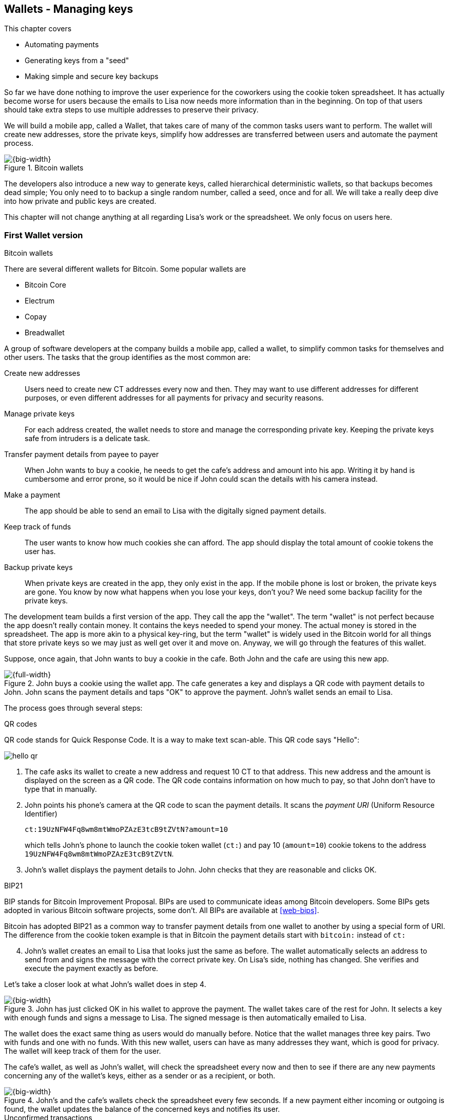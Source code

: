 [[ch04]]
== Wallets - Managing keys
:imagedir: {baseimagedir}/ch04

This chapter covers

* Automating payments
* Generating keys from a "seed"
* Making simple and secure key backups

So far we have done nothing to improve the user experience for the
coworkers using the cookie token spreadsheet. It has actually become
worse for users because the emails to Lisa now needs more information
than in the beginning. On top of that users should take extra steps to
use multiple addresses to preserve their privacy.

We will build a mobile app, called a Wallet, that takes care of many
of the common tasks users want to perform. The wallet will create new
addresses, store the private keys, simplify how addresses are
transferred between users and automate the payment process.

.Bitcoin wallets
image::{imagedir}/visual-toc-wallets.svg[{big-width}]

The developers also introduce a new way to generate keys, called
hierarchical deterministic wallets, so that backups becomes dead
simple; You only need to to backup a single random number, called a
seed, once and for all. We will take a really deep dive into how
private and public keys are created.

This chapter will not change anything at all regarding Lisa's work or
the spreadsheet. We only focus on users here.

=== First Wallet version

[.inbitcoin]
.Bitcoin wallets
****
There are several different wallets for Bitcoin. Some popular wallets are

* Bitcoin Core
* Electrum
* Copay
* Breadwallet
****

A group of software developers at the company builds a mobile app,
called a wallet, to simplify common tasks for themselves and other
users. The tasks that the group identifies as the most common are:

Create new addresses:: Users need to create new CT addresses every now
and then. They may want to use different addresses for different
purposes, or even different addresses for all payments for privacy and
security reasons.
Manage private keys:: For each address created, the wallet needs to
store and manage the corresponding private key. Keeping the private
keys safe from intruders is a delicate task.
Transfer payment details from payee to payer:: When John wants to buy
a cookie, he needs to get the cafe's address and amount into
his app. Writing it by hand is cumbersome and error prone, so it would
be nice if John could scan the details with his camera instead.
Make a payment:: The app should be able to send an email to Lisa with
the digitally signed payment details.
Keep track of funds:: The user wants to know how much cookies she can
afford. The app should display the total amount of cookie tokens the
user has.
Backup private keys:: When private keys are created in the app, they
only exist in the app. If the mobile phone is lost or broken, the
private keys are gone. You know by now what happens when you lose your
keys, don't you? We need some backup facility for the private keys.

The development team builds a first version of the app. They call the
app the "wallet". The term "wallet" is not perfect because the app
doesn't really contain money. It contains the keys needed to spend
your money. The actual money is stored in the spreadsheet. The app is
more akin to a physical key-ring, but the term "wallet" is widely used
in the Bitcoin world for all things that store private keys so we may
just as well get over it and move on. Anyway, we will go through the
features of this wallet.

Suppose, once again, that John wants to buy a cookie in the cafe. Both
John and the cafe are using this new app.

.John buys a cookie using the wallet app. The cafe generates a key and displays a QR code with payment details to John. John scans the payment details and taps "OK" to approve the payment. John's wallet sends an email to Lisa.
image::{imagedir}/wallet-payment-process.svg[{full-width}]

The process goes through several steps:

.QR codes
****
QR code stands for Quick Response Code. It is a way to make text scan-able.
This QR code says "Hello":

image::{imagedir}/hello-qr.png[]
****

. The cafe asks its wallet to create a new address and request 10 CT
to that address. This new address and the amount is displayed on the
screen as a QR code. The QR code contains information on how much to
pay, so that John don't have to type that in manually.
. John points his phone's camera at the QR code to scan the payment
details. It scans the _payment URI_ (Uniform Resource Identifier)
+
 ct:19UzNFW4Fq8wm8mtWmoPZAzE3tcB9tZVtN?amount=10
+
which tells John's phone to launch the cookie token wallet (`ct:`) and pay 10 (`amount=10`) cookie tokens to the address `19UzNFW4Fq8wm8mtWmoPZAzE3tcB9tZVtN`.

. John's wallet displays the payment details to John. John checks that they are reasonable and clicks OK.

[.inbitcoin]
.BIP21
****
BIP stands for Bitcoin Improvement Proposal. BIPs are used to
communicate ideas among Bitcoin developers. Some BIPs gets adopted in
various Bitcoin software projects, some don't. All BIPs are available
at <<web-bips>>.

Bitcoin has adopted BIP21 as a common way to transfer payment details
from one wallet to another by using a special form of URI. The
difference from the cookie token example is that in Bitcoin the
payment details start with `bitcoin:` instead of `ct:`
****

[start=4]
. John's wallet creates an email to Lisa that looks just the same as
before. The wallet automatically selects an address to send from and
signs the message with the correct private key. On Lisa's side,
nothing has changed. She verifies and execute the payment exactly as
before.

Let's take a closer look at what John's wallet does in step 4.

.John has just clicked OK in his wallet to approve the payment. The wallet takes care of the rest for John. It selects a key with enough funds and signs a message to Lisa. The signed message is then automatically emailed to Lisa.
image::{imagedir}/johns-wallet-payment-process.svg[{big-width}]

The wallet does the exact same thing as users would do manually
before. Notice that the wallet manages three key pairs. Two with funds
and one with no funds. With this new wallet, users can have as many
addresses they want, which is good for privacy. The wallet will keep
track of them for the user.

The cafe's wallet, as well as John's wallet, will check the spreadsheet
every now and then to see if there are any new payments concerning any
of the wallet's keys, either as a sender or as a recipient, or
both.

.John's and the cafe's wallets check the spreadsheet every few seconds. If a new payment either incoming or outgoing is found, the wallet updates the balance of the concerned keys and notifies its user.
image::{imagedir}/wallet-update-balance.svg[{big-width}]

[.inbitcoin]
.Unconfirmed transactions
****
Unconfirmed means that the transaction is created and sent to the
Bitcoin network, but it is not yet part of the Bitcoin blockchain. You
should not trust a payment until it's part of the blockchain. The same
goes for cookie token payments, don't trust payments that is not in
the spreadsheet.
****

Even though John knows about the payment before it is confirmed by
Lisa in the spreadsheet, his wallet will not update the balance until
it's actually confirmed. Why? Lisa may not approve the payment. It can
be because the payment has been corrupt during transfer or because the
email ended up in Lisa's spam folder so she doesn't see it. If the
wallet would have updated the balance without first seeing it in the
spreadsheet, it would possibly give false information to John. The
wallet could of course be kind enough to inform John that a payment is
pending waiting for confirmation.

=== Private key backups

The development team created a feature to backup the private keys of
the wallet. The idea is that the wallet creates a text file, the
backup file, with all private keys in it and sends the backup file to
an email address that the user chooses.

[.gbinfo]
.Why backup?
****
Your keys hold your money. If you lose your keys you lose your
money. A proper backup is NOT optional. You must take immediate active
steps to make sure your keys are backed up, otherwise you will sooner
or later lose your money.
****

Imagine that John wants to backup his private keys. The wallet
collects all keys ever created by the wallet and writes them into a
text file.

.John backs up his private keys. They are sent in a text file to his email address.
image::{imagedir}/wallet-backup-private-keys.svg[{half-width}]

The text file is emailed to John's email address. Can you see any
problems with this? Yes, the biggest problem is that the keys have now
left the privacy of the wallet application and are now sent into the
wild. Anyone with access to the email server or any intermediary
network equipment can get hold of the private keys without John
noticing.

.Problems
****
1. Risk of theft
2. Excessive backups
****

But there is also another problem. As soon as John creates a new
address after the backup is made, that new address is not
backed up. This means that John must make a new backup that includes
the new key. For every new key, a new backup must be made. It becomes
tiresome for the user to keep doing backups for every address.

Let's propose a few different simple solutions to the two problems:

1. Automatically send a backup when an address is created. This
increases the risk of theft because you send more backups.
2. Pre-create 100 addresses and make a backup of that. Then repeat
when the first 100 addresses are used. This also increases the risk of
theft, but not as much as solution 1.
3. Encrypt the backup with a password. This would secure the backed up
keys from theft..

A combination of solutions 2 and 3 seems like a good strategy; You
seldom need to do a backup, and the backups are secured by a strong
password.

.John backs up his private keys. They are sent in a file encrypted with a password that john enters into his phone.
image::{imagedir}/wallet-backup-encrypted-private-keys.svg[{half-width}]

The process is very similar to the previous process, but this time
John enters a password that is used to encrypt the private keys. If
John loses his phone, he needs the password and the backup file to
restore his private keys.

If John loses his phone he can easily install the wallet app on
another phone. John sends the backup file to the app and enter his
password, and the keys are decrypted from the backup file and added to
his wallet app.

==== A few words on password strength

.Entropy
****
image::{imagedir}/2ndcol-entropy.svg[]
****

The strength of a password is measured in _entropy_. The higher the
entropy, the harder it is to guess the password. The word "entropy",
as used in information security, comes for thermodynamics and means
disorder or uncertainty. Suppose that you construct a password of
eight characters among the 64 characters

 ABCDEFGHIJKLMNOPQRSTUVWXYZabcdefghijklmnopqrstuvwxyz0123456789+/

Since 2^6^=64, each character in the password represents 6 bits of
entropy. If you select the eight characters randomly (no
cherry-picking, please!), say `E3NrkbA7`, the eight character password
would have 6*8=48 bits of entropy. This is equivalent in strength to
48 coin flips.

image::{imagedir}/coinflip-vs-password-entropy.svg[{quart-width}]

Suppose instead that you select random words from a dictionary of
2^11^=2048 words. How many words do you need to use to beat the 48 bit
entropy of your eight character password above? 4 words would not be
enough, because 4*11=44 bits of entropy. But 5 words corresponds to 55
bits of entropy, which beats the entropy of the password.

The real entropy of a password also depends on what an attacker knows
about the password. For example, suppose an attacker, Mallory, steals
John's encrypted backup file and tries to perform a brute-force attack
on it. A brute-force attack means that the attacker makes repeated
password guesses over and over until she finds the correct
password. If Mallory knows that the length of the password is exactly
8 and that the characters are chosen from the 64 characters above, the
entropy is 48 bits.

If she happens to know that the second character is `3`, your entropy
will drop down to 6*7=42 bits.

On the other hand, if Mallory doesn't know how many characters your
password has, it will be harder for her, meaning the entropy will be a
bit higher.

The above is only true if your password selection is truly random. If
John selects, by cherry-picking, the password `j0Hn4321` the entropy
decreases dramatically. Typical password brute-force attack programs
first try a lot of known words and names in different variations
before trying more "random" looking passwords. John is a well known
name so an attacker will try a lot of different variations of that
name as well as a lot of other names and words. For example:

 butter122 ... waLk129 ... go0die muh4mm@d
 john John JOhn JOHn JOHN j0hn j0Hn
 jOhn jOHn jOHN ... ... ... john1 ...
 ... john12 J0hn12 ... ... j0Hn321 ...
 j0Hn4321

Bingo! Suppose that there are 1,000,000 common words and names and
that each word can come in 100,000 variations, on average. That is 100
billion different passwords to test, which corresponds to about 37
bits of entropy. 100 billion tries will take a high-end desktop
computer a few days to perform. Let's say, for simplicity, that it
takes 1 day. If John uses a truly random password, the entropy for the
attacker is around 48 bits. Then it would take around 2,000 days, or
about 5.5 years to crack the password.

==== Problems with password encrypted backups

The process with password encrypted backups works pretty well, but the
process also introduces new problems:

****
image::{imagedir}/2ndcol-remember-two-things.svg[]
'''
image::{imagedir}/2ndcol-forgotten-password.svg[]
****

More things to secure:: John now needs to keep track of two things, a
backup file and a password. In the first version, only a backup file
was needed.
Forgotten password:: Passwords that are rarely used, as is the case
with backup passwords, will eventually be forgotten. They can be
written down on paper and stored in a safe place to mitigate this
issue. They can also be stored by some password manager software.

****
image::{imagedir}/2ndcol-technology-advancements.svg[]
****
Technology advancements:: As time passes, new more advanced hardware
and software is built that makes password cracking faster. This means
that if your eight character password was safe five years ago, it's
not good enough today. Passwords needs more entropy as technology
improves. You can re-encrypt you backup files every two years with a
stronger password, but that is a complicated process that not many
users will manage.

****
image::{imagedir}/2ndcol-randomness-is-hard.svg[]
****
Randomness is hard:: Coming up with random passwords is really
hard. When the app asks John for a password, he needs to come up with
a password on the spot. He doesn't have time to flip a coin 48 times
to produce a good password. He will most likely make something up with
far less entropy. One way to deal with this is to have the wallet give
John a generated password. But that password is likely harder to
remember than a self-invented password, which will increase the
likelihood of a forgotten password.

It seems that we haven't really come up with a good way of dealing
with backups yet. Let's not settle with this half-bad solution,
there are better solutions.

=== Hierarchical deterministic wallets

[.inbitcoin]
.BIP32
****
This section will describe a standard called BIP32. This standard is
widely used by various Bitcoin wallet software.
****

One of the brighter developers, who is a cryptographer, comes up with
a new way to handle key creation to improve the backup situation which
also brings totally new features to wallets.

[role="important"]
She realizes that if all private keys in a wallet were
generated from a single random number called a _random seed_, the
whole wallet can be backed up once and for all by writing down the
seed on a piece of paper and store it in a safe place.

.Backing up a seed. This is how we want to make backups.
image::{imagedir}/backup-seed-phone.svg[{big-width}]

She talks to some other cryptographers and they decide on a
strategy. They are going to make a _hierarchical deterministic
wallet_, or HD wallet. This basically means that keys are organized as
a tree, where one key is the root of the tree and that root can have
any number of child keys. Each child key can in turn have a large
number of children of its own, and so on.

Suppose that Rita wants to organize her keys based on purposes and
generate 5 keys to use for shopping at the cafe, and another 3 keys to
use as a savings account. Her keys could be organized like this:

.Rita creates two accounts with 5 addresses in the shopping account and three addresses in the savings account.
image::{imagedir}/hd-wallet-key-tree-simple.svg[{half-width}]

The keys are organized as a tree, but it's a tree turned up-side down
because that's how computer geeks typically draw their trees. Anyway,
the root key of the tree (at the top) is called the _master private
key_. It is the key that all the rest of the keys are derived
from. The master private key has two "child" keys, one that represents
the shopping account (left) and one that represents the savings
account (right). Each of these children has, in turn, their own
children. The shopping account key has five children and the savings
account key has three children. These eight children has no children
of their own, which is why we call them _leaves_ of the tree. The
leaves are the private keys that Rita actually use to store cookie
tokens, so an address is generated from each of these eight private
keys.

[.inbitcoin]
.BIP44
****
There is a standard, BIP44, in Bitcoin that describes what branches of
the tree is used for which purposes. For now, let's use Rita's chosen
organization of keys.
****

Note how the keys in the tree are numbered. Each set of children is
numbered from 0 and upwards. This is used to give each key a unique
identifier. For example the first, _index_ 0, savings key is denoted
`m/1/0`. `m` is special and refers to the master private key.

INFO: Computer programmers often use the term _index_ to denote a
position within a list. It is usually 0-based (zero-based), meaning
that the first item in the list has index 0, the second item has index
1, and so on. We will use 0-based indexes throughout this book.

How is a tree structure like this accomplished? Let's have a closer
look at the creation of `m/1/0` and `m/1/1`.

.Create the first two of Rita's three savings keys. A random seed is used to create a master extended private key (master xprv). This extended private key (xprv) is then used to create child extended private keys (child xprv).
image::{imagedir}/hd-wallet-key-tree-overview.svg[{big-width}]

Three important processes are performed to create the tree:

1. A random seed of 128 bits is generated. This seed is what the whole
tree grows up (erm, down) from.

2. The _master extended private key_ is derived from the seed.

3. The descendant extended private keys of the master extended private
key are derived.

An extended private key (xprv) contains two items: A private key and a
chain code.

.An extended private key consists of a private key and a chain code.
image::{imagedir}/xprv.svg[{half-width}]

The private key is indistinguishable from an old type
private key generated directly from a random number generator. It can
be used to derive a public key and a cookie token address. You usually
only make addresses out of leaves, but you could use internal keys as
well to make addresses. The other part of the extended private key
(xprv) is the chain code. A chain code is the rightmost 256 bits of a
512 bit hash. You will see soon how that hash is created. The purpose
of the chain code is to provide entropy when generating a child
xprv. The master xprv doesn't differ from other xprvs, but we give it
a special name because it is the ancestor of all keys in the tree. It
is, however, created differently.

****
image::{imagedir}/2ndcol-create-seed.svg[]
****

In step 1, the random seed is created in the same way as when we
created private keys in <<ch02,chapter 2>>. In this example we
generate 128 bits of random data, but it could just as well be 256
bits or 512 bits depending on the level of security you want. 128 bits
is enough for most users. You will see later how the choice of seed
size will affect the backup process; Longer seed means more writing on
a piece of paper during backup.

Steps 2 and 3 deserve their own subsections.

==== Derive a master extended private key

****
image::{imagedir}/2ndcol-derive-master-xprv.svg[]
****

We will look deeper into how the master extended private key is
generated.

.Deriving Rita's master xprv. The seed is hashed with HMAC-SHA512. The resulting hash of 512 bits is split into left 256 bits that becomes the master private key and the right 256 bits that becomes the chain code.
image::{imagedir}/hd-wallet-derive-master-xprv.svg[{big-width}]

[.gbinfo]
.What is "CT seed"?
****
HMAC needs two inputs, a value to hash and a "key". We don't have or
need a key for the master xprv because we have all the
entropy we need in the seed. So here we just input "CT seed" to give
it _something_. A key is needed later when we derive children of
the master xprv.
****

To create the master private key, the seed is hashed using HMAC-SHA512
that produces a 512 bit hash value. HMAC-SHA512 is a special
cryptographic hash function that besides the normal single input also
takes a “key”. From a user's perspective we can just regard
HMAC-SHA512 as a normal cryptographic hash function but with multiple
inputs. The hash value is split into the left 256 bits and the right
256 bits. The left 256 bits becomes the master private key, which is a
normal private key, but we call it the _master_ private key because
all other private keys are derived from this single private key (and
the chain code). The right 256 bits becomes the _chain code_. This
chain code will be used by the next step where we derive children from
the master xprv.

==== Derive a child extended private key

****
image::{imagedir}/2ndcol-derive-child-xprv.svg[]
****

We have just created Rita's master xprv. It's time to
derive the child xprv that groups together her three
savings keys. The direct children of an xprv can be
derived in any order. We chose to derive the savings account key,
`m/1`, first.

The process for deriving an xprv from a parent xprv is as follows.

.Deriving a child xprv from a parent xprv. The public key and chain code of the parent and the desired index are hashed together. The parent private key is added to the left half of the hash and the sum becomes the child private key. The right half becomes the child chain code.
[[hd-wallet-derive-child-xprv]]
image::{imagedir}/hd-wallet-derive-child-xprv.svg[{full-width}]

The process starts with a parent xprv.

. The desired index is appended to the parent public key
. The public key and index becomes the input to HMAC-SHA512. The
parent chain code acts as a source of entropy to the hashing
function. The simplest way to think of it is that the three pieces of
data are just hashed together.
****
image::{imagedir}/2ndcol-key-tree.svg[]
****
[start=3]
. The 512 bit hash value is split in half:
** The left 256 bits is added, with normal addition modulo 2^256^, to
the parent private key. The sum becomes the child private key.
** The right 256 bits becomes the child chain code
. The child private key and the child chain code together form the
child xprv.

This same process is used for all children and grandchildren of the
master xprv until we have all keys Rita wanted in her wallet.

=== Where were we?

Let's recall why we are here. We want to create a wallet app that
makes the lives easier for the end users:

.We are working on making a great wallet for users.
image::{imagedir}/periscope-wallets.svg[{full-width}]

****
image::{commonimagedir}/periscope.gif[]
****

The main duties of a wallet are

* manage private keys
* create new addresses 
* transfer payment details from payee to payer
* make a payment
* keep track of funds
* backup private keys

We have covered the first five items, but we are not quite finished
with backups yet. We have just covered extended private key
derivation, which is the groundwork for better backups.

=== Back to backup

We want a safe and easy way to back up the private keys. We have
created a hierarchical deterministic wallet to generate any number of
private keys from a single seed. What is the minimum that Rita needs
to backup in order to restore all keys in her wallet, should she lose
it?  Right, the seed. As long as her seed is safe, she can always
recreate all her keys.

Suppose that Rita's 128 bit (16 byte) seed is

 16432a207785ec5c4e5a226e3bde819d

****
image::{imagedir}/backup-seed.svg[]
****

It is a lot easier to write these 32 hex digits to a piece of paper
than it would be to write her eight private keys. But the biggest win
is that Rita can write this down once and lock it into a safe. As long
as that paper is safe, her wallet is safe from accidental loss. She
can even create new keys, from the same seed, without having to make
another backup.

But it is still quite difficult to write this down without any
typos. What if Rita makes a typo and then lose her wallet? She will
not be able to restore any of her keys!

We need something even simpler that's more compatible with how humans
work.

==== Mnemonic sentences

[.inbitcoin]
.BIP39
****
Most Bitcoin wallets use mnemonic sentences for backup. It is standardized in
BIP39. Before that wallets typically used password protected files
with all keys, which caused a lot of headache.
****

The developers recall how the seed is just a sequence of bits. For
example, Rita's seed is 128 bits long. What if we could encode those
bits in a more human friendly way? We can!

Rita's wallet can display the seed as a sequence of 12 English words, called a _mnemonic sentence_:

 seed: 16432a207785ec5c4e5a226e3bde819d
 mnemonic: bind bone marine upper gain comfort
           defense dust hotel ten parrot depend

.Backups made easy!
****
image:{imagedir}/backup-mnemonic.svg[]
****

[role="important"]
This mnemonic sentence _encodes_ the seed in a human
readable way. It's much more approachable to write down those 12 words
than it is to write down cryptic hex code. If Rita loses her wallet
she can install the wallet app on another phone and restore the seed
from those 12 words. All Rita's private keys can be regenerated from
that seed.

==== Encode seed into mnemonic sentence 

WARNING: We are going to explore how this encoding works. It's really
fun, but if you think this goes too deep, you can just accept the
above paragraph and skip to section <<extended-public-keys>>.

The encoding starts with the random seed:

.Encoding a random seed as a 12 word mnemonic sentence. The seed is checksummed and every group of 11 bits are looked up in a word list of 2048 words.
image::{imagedir}/mnemonic-sentence.svg[{full-width}]

The seed is hashed with SHA256 and the first four bits of the hash, in
this case `0111`, is appended to the seed. Those four bits act as a
checksum. We then arrange the bits into 12 groups of eleven bits where
each group encodes a number in the range 0-2047. Eleven bits can
encode 2^11^=2048 different values, remember?

The 12 numbers are looked up in a standardized word list of 2048 words
numbered from 0 to 2047. It contains commonly used English words. All
12 numbers are looked up and the result is the mnemonic sentence.

****
image:{imagedir}/backup-mnemonic-phone.svg[]
****

The mnemonic sentence is not a sentence that means anything in
particular. It's just 12 random words, just like the hex encoded seed
is 32 random hex digits.

Rita's wallet shows the mnemonic sentence to her and she writes the 12
words down on a piece of paper. She puts the paper in a safe place and
gets on with her life.

==== Decode mnemonic sentence into seed

****
image::{imagedir}/2ndcol-drop-phone-ocean.svg[]
****

The next day, she drops her phone into the ocean and it disappears
into the deep. She lost her wallet! But Rita is not very
concerned. She buys a new phone and installs the wallet app. She
instructs her app to restore from a backup. The wallet asks her for her mnemonic sentence. She writes

 bind bone marine upper gain comfort
 defense dust hotel ten parrot depend

into the wallet app. The app decodes the sentence by reversing the
encoding process and her keys can be regenerated from the decoded
seed.

.Decoding a mnemonic sentence into the seed.
image::{imagedir}/restore-backup.svg[{big-width}]

The decoding makes use of the four bit checksum to make sure that it
is correct. If she accidentally writes the last word as `deposit`
instead of `depend`, the checksum check would *probably* fail because
she wrote the wrong word at the end. If she types `depends` instead of
`depend`, the decoding would definitely fail because there is no word
`depends` in the word list.

The checksum is pretty weak. 4 bits make only 16 possible
checksums. That means that a wrongly written mnemonic sentence, where
all words exist in the word list, would have a probability 1/16 to not
be detected. This seems pretty bad. But the probability that you write
such a sentence is very small, because your misspelled words have to
exist in the word list. This reduces the risk of an invalid mnemonic
sentence being restored.

[id=extended-public-keys]
=== Extended public keys

Rita created her wallet from a random seed of 128 bits, which she
backed up with a 12 word mnemonic sentence. Her wallet can create any
number of private keys from that seed. She can organize them into
different "accounts" as she pleases. Very nice. But the hierarchical
deterministic wallets have another feature that we haven't
mentioned yet. You can create a tree of public keys and chain codes
without knowing any of the private keys.

.Order cookies
****
image::{imagedir}/online-cookie-shop.svg[]
****

Suppose that the cafe uses a hierarchical deterministic wallet. They
want to start selling cookies on their web site and deliver the
cookies to the coworker's cubicle.

The web server needs to be able to present a new cookie token address
to every customer for privacy reasons, but where does it get the
addresses from? The cafe could create an xprv for an
"on-line sales" account in its hierarchical deterministic wallet and
put that xprv on the web server.

.The cafe copies its "on-line sales" xprv to the web server.
image::{imagedir}/cafe-hd-wallet.svg[{half-width}]

The web server can now create new addresses as the orders
pours in. Great. But what if Mallory, the gangster, gains access to
the web server's hard drive where the xprv is stored? She can steal
all money in any of the addresses in the "on-line sales" account. She
cannot steal from any other addresses in the tree. For example, she
cannot calculate any key in the "Counter sales" account, because she
doesn't have access to the master extended private key. The master
xprv is needed to calculate the Counter sales account key and all its
children.

Typical web servers are prone to hacking attempts because they are
usually accessible from the whole world. Storing money on the web
server would probably attract a lot of hacking attempts. Sooner or
later someone succeeds to get access to the hard drive of the web
server and steal the xprv.

For this reason, the cafe wants to avoid having any private keys on
the web server. Thanks to the hierarchical deterministic wallet, this
is perfectly possible by using _extended public keys_.

.An extended public key consists of a public key and a chain code
image::{imagedir}/xpub.svg[{half-width}]

An extended public key (xpub) is similar to an extended private key
but the xpub contains a public key and a chain code, while the xprv
contains a private key and a chain code. An xprv shares the chain code
with the extended public key (xpub). You can create an xpub from an
xprv, but you cannot create the xprv from the xpub. This is because
public key derivation is a one-way function; A public key can be
derived from a private key, but a private key cannot be derived from a
public key.

The cafe puts the xpub `M/1` on the the web server. By convention, we
use capital `M` to denote an xpub path and `m` to denote an xprv
path. `M/1` and `m/1` have the same chain code, but `M/1` doesn't have
the private key, only the public key. You can create the whole xpub
tree from the master xpub, which means that you can generate any and
all addresses without the need for any private key. You can create
addresses, but not spend money from those addresses.

.Generating the tree of xpubs from the master xpub. The general pattern is the same as when generating xprvs, but the child derivation function differs.
image::{imagedir}/hd-wallet-xpub-tree.svg[{big-width}]

This looks exactly as when we generated the tree of extended private
keys. The difference here is that we have no private keys at all. The
xpubs are generated differently than the extended private keys. Please
compare to the xprv derivation in the margin.

.Extended public key derivation. The private key addition from the xprv derivation is replaced by public key "multiplication".
image::{imagedir}/hd-wallet-derive-child-xpub.svg[{full-width}]

.xprv derivation
****
image::{imagedir}/2ndcol-hd-wallet-derive-child-xprv.svg[]
****

This resembles xprv derivation. The difference is in what we do with
the left 256 bits of the 512 bit hash. To calculate the child public
key we treat the left 256 bits as if it was a private key and derive a
public key from it. This public key is then "added" to the parent
public key using the special public key addition operation. The result
is the child public key. Let's compare the child public key derivation
to the child private key derivation. We do this from the point after
generating the left 256 bits of the HMAC-SHA256 hash.

.Plus on the private side have a corresponding "plus" on the public side. Parent private key plus some value is the child private key. Parent public key plus the public key derived from the same value is the child public key.
image::{imagedir}/hd-addition.svg[{big-width}]

Normal addition is used for the private key. We add a 256 bit number
to the parent private key to get the child private key. But to keep
the result within 256 bit numbers, we use addition _modulo 2^256^_.

The "addition" used to derive the child public key is not exactly what
most people (including the author) are used to. For now let's just say
that this addition works. We will dig deeper into _public key
multiplication_ in <<public-key-multiplication>>.

[id=hardened-key-derivation]
=== Hardened private key derivation

This section will explain how to prevent a potential security issue
with normal xprv derivation.

WARNING: This section is pretty hard. If you had a hard time
understanding extended private key derivation and extended public key
derivation, I suggest that you skip this section and jump to
<<public-key-multiplication>>. You don't need it to understand the
rest of this book.

The cafe's on-line business works well. People are ordering cookies
like crazy! The on-line sales account grows with a new key pair for
every order. The xpub for the on-line sales account sits on the web
server and the xprv is only present in the cafe's wallet (and in a
locked away mnemonic sentence).

Suppose that the private key `m/1/1` that only contains 10 CT was
somehow stolen by Mallory. This may seem harmless because that
private key has so little money in it. But it may be worse than
that. If Mallory has also managed to get the xpub for the on-line
sales account from the web server, she can _calculate the on-line
sales xprv_.

.Mallory has stolen the private key `m/1/1` from the cafe and the parent xpub from the web server. She can now steal all money in the on-line sales account.
image::{imagedir}/steal-xprv.svg[{full-width}]

Remember how the xprv derivation function used normal addition to
calculate a child private key from a parent private key:

[stem] 
++++
\text{"m/1"} + \text{"left half hash of index 1"}=\text{"m/1/1"}
++++

// "m/1" + "left half hash of index 1" = "m/1/1"

This can just as well be written as

[stem] 
++++
\text{"m/1/1"}-\text{"left half hash of index 1"}=\text{"m/1"}
++++
 
Mallory has everything she need to calculate the left half hash for any
child index of `M/1` she pleases, but she don't know which index her
stolen private key has so she starts testing with index 0:

[stem] 
++++
\text{"m/1/1"} - \text{"left half hash of index 0"} = \text{"a private key"}
++++

She derives the public key from this private key and notices that it
doesn't match "M/1", so `0` wasn't the correct index. She then tries index `1`:

[stem] 
++++
\text{"m/1/1"} - \text{"left half hash of index 1"} = \text{"another private key"}
++++

This private key derives to the public key `M/1`. Bingo! She has now
calculated the private key `m/1` for the on-line sales account. Since
the xprv shares the chain code with the xpub she also has the xprv for
`m/1` and she can calculate the whole private key tree for the on-line
sales account. Mallory steals all the money from the on-line sales
account. Not good.

Now think about what would happen if Mallory had the master xpub. She
could use the same technique to derive the master xprv from the master
xpub and `m/1/1`. This means that Mallory can recreate all private keys
of all "accounts" in the whole wallet. Can we do something to prevent
such a catastrophic scenario? Yes, with _yet another key derivation
function_! This new key derivation function is called _hardened
extended private key derivation_.

Suppose that the cafe wants to prevent Mallory from accessing the
master xprv, even if she got the master xpub and a private key in the
on-line sales account. The cafe can then generate the xprv for the
on-line sales account using hardened extended private key derivation:

.Normal child xprv derivation
****
image::{imagedir}/2ndcol-hd-wallet-derive-child-xprv.svg[]
****

.Derive a hardened child xprv for the on-line sales account. We use the parent private key as input to the hash function instead of the public key.
image::{imagedir}/hd-wallet-derive-hardened-child-xprv.svg[{big-width}]

The apostrophe in `m/1'` is not a typo. The apostrophe is used to
denote hardened key derivation. The difference is that with hardened
key derivation we hash the _private key_ instead of the
public key. This means that an attacker cannot do the "minus" trick
anymore because the hash is derived from the parent private key. She
cannot calculate the left half hash to subtract from the child private
key because she doesn't have the parent private key. The result will
look like this:

.The master xpub cannot be used to generate any child keys at all because `m/0'` and `m/1'` are hardened keys.
image::{imagedir}/cafes-wallet-hardened.svg[{big-width}]

This also means that you cannot derive a hardened child xpub from a
parent xpub. You must have the parent xprv to generate any children at
all, public or private. The children of `m/1'` cannot be derived as
hardened private keys, because that would require the cafe to put the
private key `m/1'` on the on-line sales web server which would be
insecure. Using non-hardened leaf keys in the on-line sales account
makes the cafe vulnerable to an attacker stealing `m/1'/1` and
`M/1'`. If that happens, all funds in the on-line sales account will
be stolen. With hardened xprv, we solve the case of a stolen `M` and
`m/1'/1`, but not the case with a stolen `M/1'` and `m/1'/1`.

[[public-key-multiplication]]
=== Public key multiplication

Let's dig deeper in to public key multiplication. Public key
multiplication is used to derive public keys from private keys.

WARNING: We will try to explain it in simple terms, but if you think
this is too much, you can skip this section and jump to <<ch04-summary>>

.Normal public key derivation
****
image::{imagedir}/2ndcol-private-key-derivation.svg[]
****

To understand how the public key multiplication works, we should go
back to when we derived a public key from a private key in
<<ch02,chapter 2>>. We didn't really tell you _how_ the public key was
derived. We will make an attempt here instead.

A public key in Bitcoin is a whole number solution to the equation

[stem]
++++
y^2 = x^3 + 7 \mod{(2^{256}-4294966319)}
++++

There are astronomically many such solutions, about stem:[2^{256}] of
them, so we simplify by using the solutions to stem:[y^2 = x^3 + 7
\mod{11}] instead:

[.inbitcoin]
.Bitcoin uses this curve
****
This specific curve is called secp256k1 and is used in Bitcoin. There
are plenty of other curves with similar properties.
****

.Whole number solutions to the elliptic curve  stem:[y^2 = x^3 + 7 \mod{11}]. Each such solution is a public key.
image::{imagedir}/curve-solutions.svg[{half-width}]

[.gbinfo]
.Curve? I see only dots.
****
We call it a "curve", because in the continuous, real number world, the solutions
form a curve like this:

image::{imagedir}/elliptic-curve-crypt-image00.png[]
****

A solution to the equation above is called a _point on the curve_. We
can now calculate a public key from a private key. To do this we start
in a special point, stem:[G=(6,5)], on the curve. stem:[G] is somewhat
arbitrarily chosen, but it is widely known by everybody to be the
starting point for public key derivation. *The public key is the
private key multiplied by stem:[G]*.

Suppose that your private key is stem:[5]. Then your public key is
stem:[5G].

To calculate this multiplication, we need two basic public key
operations: addition and doubling, where doubling can be seen as
adding a point to itself.

To add two points, you draw a straight line that "wraps around" the
edges of the diagram that intersects your two points and one third
point. This third point is the negative result of the addition. To get
the final result of the addition you need to take the symmetric point
at the same x value.

.Point addition. We add stem:[(x, y)=(6,5)] to stem:[(2, 2)] by drawing a straight line through them that will intersect a third point. 
image::{imagedir}/point-addition.svg[{half-width}]

[.gbinfo]
.Is there always a third point?
****
Yes, there's always a line that intersects a third point. It's one of the important properties of the curve.
****

The result of stem:[(6, 5) + (2, 2)] is stem:[(7, 8)]. The straight line between the
two points cross the point stem:[(7, 3)]. The complement point to stem:[(7, 3)] is
stem:[(7, 8)], which is the result of the addition.

To double a point is to add it to itself, but there's no slope to be
calculated from a single point. In this special case, the slope is
calculated from the single point stem:[P=(6,5)] as stem:[3*x^2*(2y)^{-1} \mod{11} = 2]. 

.Point doubling. To "double" a point P draw a line through P with a special slope that is calculated from P. The line crosses another point, stem:[(3,10)]. The complement point stem:[(3, 1)] is our doubling result.
image::{imagedir}/point-doubling.svg[{half-width}]

The process is almost the same as adding two different points but the
slope of the line is calculated differently.

[.gbinfo]
.Multiplication
****
Multiplication is performed by a sequence of adding and doubling operations.
****

Using these two basic operations, adding and doubling, we can derive
the multiplication of 5 and G. In binary form, 5 is

[stem]
++++
101_{binary} = 1*2^2 + 0*2^1 + 1*2^0
++++

Your public key is then

[stem]
++++
5G = 1*2^2*G + 0*2^1*G + 1*2^0*G
++++

We start in G and calculate the resulting public key point by taking
terms from right to left:

[.gbinfo]
.Elliptic curve calculator
****
There is a nice elliptic curve calculator in <<web-elliptic-curve-calculator>>
that you can play with to get a better feel for how this works.
****

1. Calculate stem:[2^0*G = 1*G = G]. Easy, now remember this point.
2. Calculate stem:[2^1*G = 2*G]. This is a point "doubling" of the
previously remembered point G from step 1. Remember the point. Since
there is a 0 in front of stem:[2^1*G], we don't do anything with it,
just remember it.
3. Calculate stem:[2^2*G = 2*2*G], which is a doubling of the
previously remembered point stem:[2*G]. Since there is a `1` in front
of the stem:[2^2*G] term, we add this result to the result of step 1.

==== Why is this secure?

[.gbinfo]
.Division is hard
****
Multiplication on elliptic curves is easy, but division is terribly
hard. This is what makes public key derivation a one-way function.
****

The multiplication process is pretty easy to complete, it takes just
about 256 steps for a 256 bit private key. But to reverse this process
is a totally different story. There is no known way to get the private
key by point "division" (for example point stem:[(6,6)] "divided by"
stem:[G]). The only known way is to try different private keys and see
if the public key is what you are looking for.

==== xpub derivation

We have seen how an ordinary public key is derived from a private key
through public key multiplication. But how can adding the parent
public key with the public key derived from the left 256 bits become
the child public key?

.child public key is derived by adding the parent public key with the public key derived from the left 256 bits.
image::{imagedir}/derive-child-xpub.svg[{half-width}]

We can convince ourselves that it works by looking at both normal
public key derivation and child public key derivation in the same
picture:

.Xpub derivation and normal public key derivation. A normal public key is the start point G multiplied by a private key. A child public key is the parent public key "added" to the public key derived from left half hash.
image::{imagedir}/derive-pubkey-and-child-xpub.svg[{big-width}]

The nice thing with elliptic curves is that the special public key
"add" operation works a bit like normal add. The same goes for the
special public key "multiplication". We can thus solve some equations:

[stem]
++++
c=p+h \\
C=Gh+Gp=G(h+p)=Gc
++++

The result, stem:[C=Gc], is exactly how you would derive the public key stem:[C]
from the private key stem:[c].

==== Public key encoding

Do you remember how John's public key just looked just like a big number?

 035541a13851a3742489fdddeef21be13c1abb85e053222c0dbf3703ba218dc1f3

That doesn't look like a pair of coordinates, does it? This is because
the public key is encoded in a certain way. Because of the symmetry,
there is exactly two points for every value of x, one with even y
value and one with odd y value.

.Each point on the curve has a symmetric point at the same x value
image::{imagedir}/2ndcol-point-symmetry.svg[]

This means that you don't need to store y values, only whether the y
value is even or odd. We do this by prefixing the x value with `02`
(even) or `03` (odd). In John's case the y value happens to be odd, so
he gets the prefix `03`.

This is the reason why public keys are 33 bytes and not 32 bytes. It's
a 256 bit number, the x-coordinate, prefixed by a byte specifying the
odd/even property.

Looking at the curve above, there is a single point stem:[x=5,
y=0]. That doesn't look symmetric, but it's actually a so called
double-root to the curve, it is two points with the same y
value 0. They are symmetric because they are at equal distance from
"5.5" from the symmetry line. In this very special case, both these
points will use `02`, because 0 is even.

[[ch04-summary]]
=== Summary

Let's look back at what we have learned in this chapter

.The cafe's hierarchical deterministic wallet. They use key hardening to isolate different branches of the tree from each other.
image::{imagedir}/summary-hd-wallet.svg[{big-width}]

****
image::{imagedir}/2ndcol-backup-mnemonic-phone.svg[]
****

The wallet generates a tree of keys from a random seed. The users
backup their keys by writing the random seed in the form of 12-24
English words on a piece of paper and lock it up safely.

The cafe accepts cookie tokens on its on-line shop. It only puts the
xpub for the "on-line sales" account, `M/1'`, on the web server. The
web server can now create as many addresses it needs to but without
using any private keys. The private keys are kept in the cafe's wallet
and never touches the web server.

==== System changes

Our concept table is not updated in this chapter either. The wallets
described in this chapter works pretty much as in Bitcoin, but our
wallets will send an email to Lisa instead of sending a transaction
across the global Bitcoin network. We'll get to that in the next
chapter.

[%autowidth]
.Nothing new in the concept table
|===
| Cookie Tokens | Bitcoin | Covered in

| 1 cookie token | 1 bitcoin | <<ch02>>
| The spreadsheet | The blockchain | <<ch06>>
| Email to Lisa | A transaction | <<ch05>>
| A row in the spreadsheet | A transaction | <<ch05>>
| Lisa | A miner | <<ch07>>
|===

Let's have a release party! Cookie tokens 4.0, fresh from the lab!

[%autowidth,role="widetable"]
.Release notes, cookie tokens 4.0
|===
|Version|Feature|How

.3+|image:{commonimagedir}/new.png[role="gbnew"]*4.0*
|It is now easy to make payments and create new addresses.
|Mobile app "Wallet"

|Simplify backups
|HD wallets are generated from a seed. Only the seed, 12-24 English
 words, needs to be backed up.

|Create addresses in insecure environments
|HD wallets can generate trees of public keys without ever seeing any of the private keys

.2+|3.0
|Safe from expensive typing errors
|Cookie token addresses
|Privacy improvements
|PKH is stored in spreadsheet instead of personal names.

|2.0
|Secure payments
|Digital signatures solves the problem with the imposter
|===

=== Exercises

==== Warm up

****
image::{imagedir}/exercise-1.png[{big-width}]
****

. Suppose that you use a bitcoin wallet app and want to receive 50
bitcoin from your friend to your Bitcoin address
`155gWNamPrwKwu5D6JZdaLVKvxbpoKsp5S`. Construct a payment URI to give
to your friend. Hint in Bitcoin, the URI starts with `bitcoin:`
instead of `ct:`. Otherwise they are the same.

. How many coin flips does does a random password of 10 characters
correspond to? The password is selected from an alphabet of 64
characters.

. Name a few problems with password protected backups. There are at
least four.

. How is the seed created in a hierarchical deterministic wallet?

. What does an extended private key consist of?

. What does an extended public key consist of?

. Suppose that you want to make a hardened extended private key with
index `7` from `m/2/1`. What information do you need to create
`m/2/1/7'`?

. Can you derive xpub `M/2/1/7'` from `M/2/1`? If not, how would you
derive `M/2/1/7'`?

==== Dig in

[start=9]
. Suppose that you are bad and have the master xpub of a clueless
victim. You have also ripped him of his private key `m/4/1` that
contains 1 bitcoin. Assume you also know that this private key has
this specific path. Describe how you would go about calculating the
master xprv. Use any of these hints:
+
image::{imagedir}/exercise-key-derivation-types.svg[{full-width}]

. Suppose instead that your clueless victim had 0 bitcoins on the
private key `m/4/1`. Would you be able to steal any money from him
then?

. Suggest a better approach that your victim could have used to
prevent you from stealing all his money.

****
image::{imagedir}/exercise-counter-sales-tree.svg[]
****
[start=12]
. Say that the cafe owner wants its employees to have access to the
counter sales account, because they must be able to create a new
address for each sale. But they must not have access to the private
keys, because the owner don't trust the employees to handle them
securely. Suggest how we can achieve this. Hint: a wallet can import
an xpub.

. Suppose that you work at the cafe and have loaded an xpub into your
wallet. Your colleague Anita has also loaded the same xpub into her
wallet. So you can both request payments from customers that goes into
the same account. How can you notice when Anita have received money
into a previously empty key. Hint: you can create keys ahead of time.

=== Recap

In this chapter you learned that

* You usually use a mobile app, called a wallet, to send and receive
  money, cookie tokens or bitcoins.
* The wallet is responsible for creating and storing your keys, scan
  or show payment details, send payments, show your balance and backup
  your keys. You don't have to do that manually.
* Backup is hard to do right. Password protected backups suffer from
  problems with forgotten passwords, technology improvements, humans
  suck as random number generators.
* With hierarchical deterministic wallets, you backup your random seed
  and store that seed in a safe place. Do it only once.
* The seed can be encoded using a mnemonic sentence, which makes it
  easier for you to write down the seed.
* HD wallets generate multiple private keys from its seed and organize
  them in a tree structure to improve your privacy.
* The tree, or any branch of the tree, of public keys can be generated
  from an extended public key. This is very useful for insecure
  environments like web servers.
* Hardened private key derivation keeps "accounts"
  compartmentalized. They confine an attacker to a single account.
